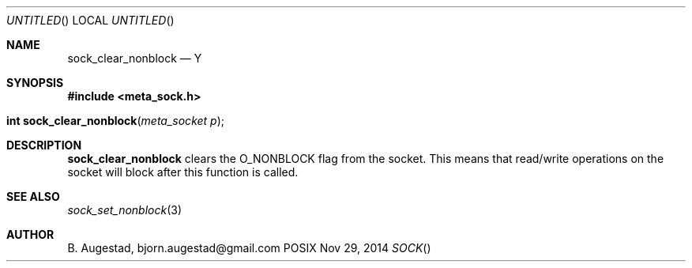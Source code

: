 .Dd Nov 29, 2014
.Os POSIX
.Dt SOCK
.Th sock_clear_nonblock 3
.Sh NAME
.Nm sock_clear_nonblock
.Nd Y
.Sh SYNOPSIS
.Fd #include <meta_sock.h>
.Fo "int sock_clear_nonblock"
.Fa "meta_socket p"
.Fc
.Sh DESCRIPTION
.Nm
clears the O_NONBLOCK flag from the socket. This means that
read/write operations on the socket will block after this 
function is called.
.Sh SEE ALSO
.Xr sock_set_nonblock 3
.Sh AUTHOR
.An B. Augestad, bjorn.augestad@gmail.com
